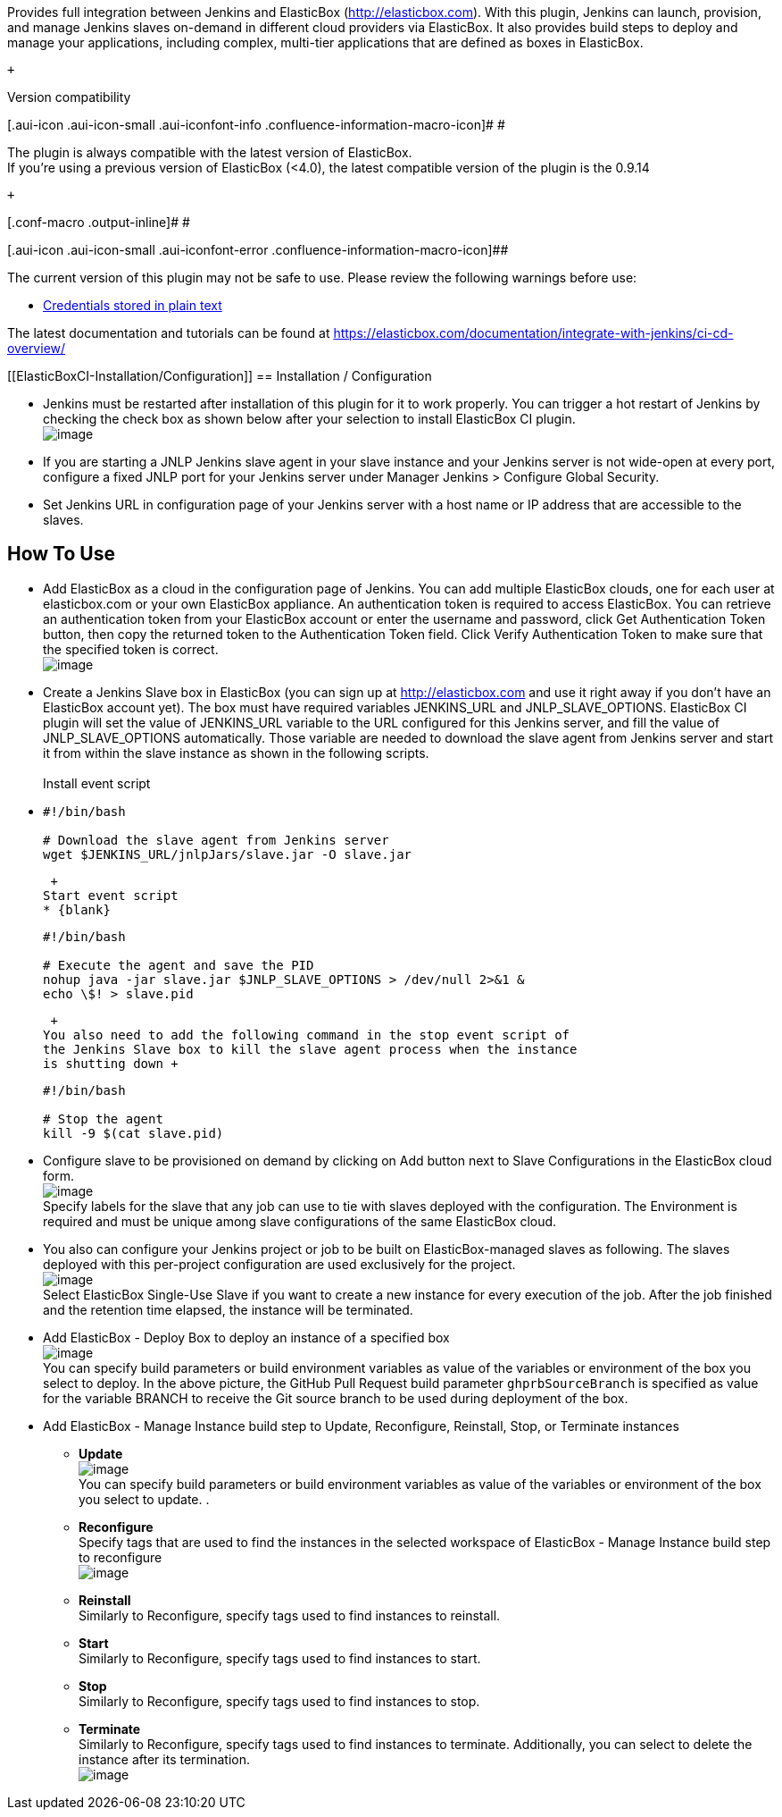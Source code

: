 Provides full integration between Jenkins and ElasticBox
(http://elasticbox.com/[http://elasticbox.com]). With this plugin,
Jenkins can launch, provision, and manage Jenkins slaves on-demand in
different cloud providers via ElasticBox. It also provides build steps
to deploy and manage your applications, including complex, multi-tier
applications that are defined as boxes in ElasticBox.

 +

Version compatibility

[.aui-icon .aui-icon-small .aui-iconfont-info .confluence-information-macro-icon]#
#

The plugin is always compatible with the latest version of ElasticBox. +
If you're using a previous version of ElasticBox (<4.0), the latest
compatible version of the plugin is the 0.9.14

 +

[.conf-macro .output-inline]# #

[.aui-icon .aui-icon-small .aui-iconfont-error .confluence-information-macro-icon]##

The current version of this plugin may not be safe to use. Please review
the following warnings before use:

* https://jenkins.io/security/advisory/2019-10-16/#SECURITY-1434[Credentials
stored in plain text]

The latest documentation and tutorials can be found at
https://elasticbox.com/documentation/integrate-with-jenkins/ci-cd-overview/

[[ElasticBoxCI-Installation/Configuration]]
== Installation / Configuration

* Jenkins must be restarted after installation of this plugin for it to
work properly. You can trigger a hot restart of Jenkins by checking the
check box as shown below after your selection to install ElasticBox CI
plugin. +
[.confluence-embedded-file-wrapper]#image:docs/images/restart-jenkins.png[image]#

* If you are starting a JNLP Jenkins slave agent in your slave instance
and your Jenkins server is not wide-open at every port, configure a
fixed JNLP port for your Jenkins server under Manager Jenkins >
Configure Global Security.
* Set Jenkins URL in configuration page of your Jenkins server with a
host name or IP address that are accessible to the slaves.

[[ElasticBoxCI-HowToUse]]
== How To Use

* Add ElasticBox as a cloud in the configuration page of Jenkins. You
can add multiple ElasticBox clouds, one for each user at elasticbox.com
or your own ElasticBox appliance. An authentication token is required to
access ElasticBox. You can retrieve an authentication token from your
ElasticBox account or enter the username and password, click Get
Authentication Token button, then copy the returned token to the
Authentication Token field. Click Verify Authentication Token to make
sure that the specified token is correct. +
[.confluence-embedded-file-wrapper]#image:docs/images/elasticbox-cloud.png[image]#
* Create a Jenkins Slave box in ElasticBox (you can sign up at
http://elasticbox.com/[http://elasticbox.com] and use it right away if
you don't have an ElasticBox account yet). The box must have required
variables JENKINS_URL and JNLP_SLAVE_OPTIONS. ElasticBox CI plugin will
set the value of JENKINS_URL variable to the URL configured for this
Jenkins server, and fill the value of JNLP_SLAVE_OPTIONS automatically.
Those variable are needed to download the slave agent from Jenkins
server and start it from within the slave instance as shown in the
following scripts. +
 +
Install event script
* {blank}
+
[source,syntaxhighlighter-pre]
----
#!/bin/bash

# Download the slave agent from Jenkins server
wget $JENKINS_URL/jnlpJars/slave.jar -O slave.jar
----
+
 +
Start event script
* {blank}
+
[source,syntaxhighlighter-pre]
----
#!/bin/bash

# Execute the agent and save the PID
nohup java -jar slave.jar $JNLP_SLAVE_OPTIONS > /dev/null 2>&1 &
echo \$! > slave.pid
----
+
 +
You also need to add the following command in the stop event script of
the Jenkins Slave box to kill the slave agent process when the instance
is shutting down +
+
[source,syntaxhighlighter-pre]
----
#!/bin/bash

# Stop the agent
kill -9 $(cat slave.pid)
----

* Configure slave to be provisioned on demand by clicking on Add button
next to Slave Configurations in the ElasticBox cloud form. +
[.confluence-embedded-file-wrapper]#image:docs/images/slave-config.png[image]# +
Specify labels for the slave that any job can use to tie with slaves
deployed with the configuration. The Environment is required and must be
unique among slave configurations of the same ElasticBox cloud.

* You also can configure your Jenkins project or job to be built on
ElasticBox-managed slaves as following. The slaves deployed with this
per-project configuration are used exclusively for the project.  +
[.confluence-embedded-file-wrapper]#image:docs/images/instance-creation.png[image]# +
Select ElasticBox Single-Use Slave if you want to create a new instance
for every execution of the job. After the job finished and the retention
time elapsed, the instance will be terminated.

* Add ElasticBox - Deploy Box to deploy an instance of a specified box +
[.confluence-embedded-file-wrapper]#image:docs/images/deploy.png[image]# +
You can specify build parameters or build environment variables as value
of the variables or environment of the box you select to deploy. In the
above picture, the GitHub Pull Request build parameter
`+ghprbSourceBranch+` is specified as value for the variable BRANCH to
receive the Git source branch to be used during deployment of the box.

* Add ElasticBox - Manage Instance build step to Update, Reconfigure,
Reinstall, Stop, or Terminate instances
** *Update* +
[.confluence-embedded-file-wrapper]#image:docs/images/update-instance.png[image]# +
You can specify build parameters or build environment variables as value
of the variables or environment of the box you select to update. .
** *Reconfigure* +
Specify tags that are used to find the instances in the selected
workspace of ElasticBox - Manage Instance build step to reconfigure +
[.confluence-embedded-file-wrapper]#image:docs/images/reconfigure.png[image]#
** *Reinstall* +
Similarly to Reconfigure, specify tags used to find instances to
reinstall.
** *Start* +
Similarly to Reconfigure, specify tags used to find instances to start.
** *Stop* +
Similarly to Reconfigure, specify tags used to find instances to stop.
** *Terminate* +
Similarly to Reconfigure, specify tags used to find instances to
terminate. Additionally, you can select to delete the instance after its
termination. +
[.confluence-embedded-file-wrapper]#image:docs/images/terminate.png[image]#
